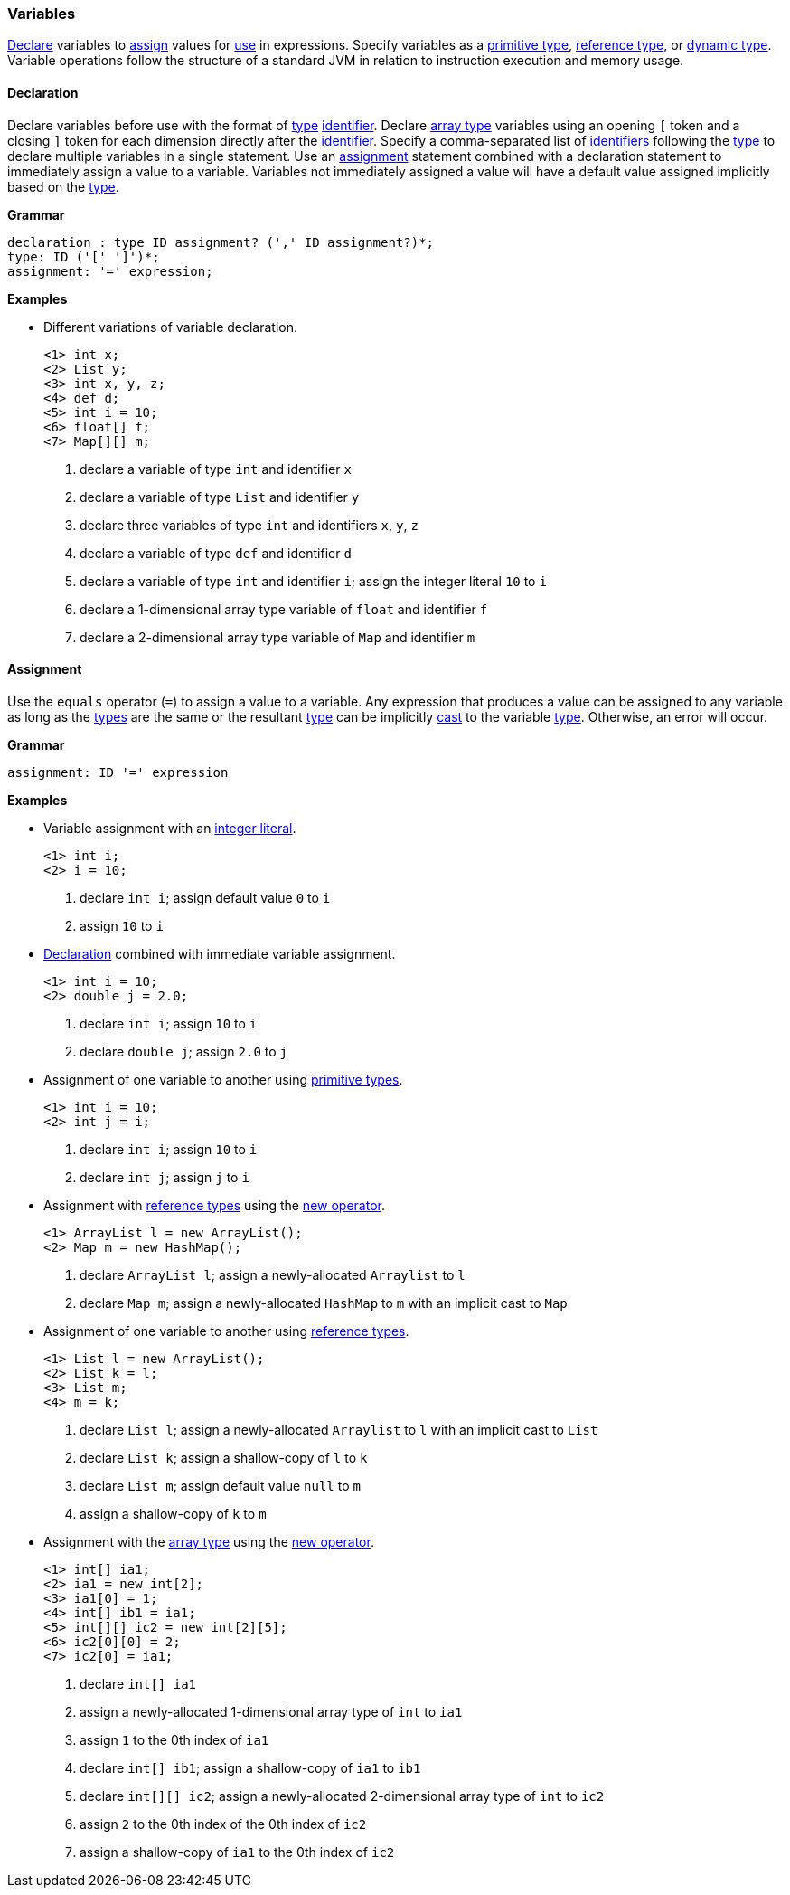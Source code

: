 [[painless-variables]]
=== Variables

<<declaration, Declare>> variables to <<assignment, assign>> values for
<<painless-operators, use>> in expressions.  Specify variables as a
<<primitive-types, primitive type>>, <<reference-types, reference type>>, or
<<dynamic-types, dynamic type>>.  Variable operations follow the structure of a
standard JVM in relation to instruction execution and memory usage.

[[declaration]]
==== Declaration

Declare variables before use with the format of <<painless-types, type>>
<<painless-identifiers, identifier>>. Declare <<array-type, array type>>
variables using an opening `[` token and a closing `]` token for each
dimension directly after the <<painless-identifiers, identifier>>. Specify a
comma-separated list of <<painless-identifiers, identifiers>> following the
<<painless-types, type>> to declare multiple variables in a single statement.
Use an <<assignment, assignment>> statement combined with a declaration
statement to immediately assign a value to a variable. Variables not
immediately assigned a value will have a default value assigned implicitly
based on the <<painless-types, type>>.

*Grammar*
[source,ANTLR4]
----
declaration : type ID assignment? (',' ID assignment?)*;
type: ID ('[' ']')*;
assignment: '=' expression;
----

*Examples*

* Different variations of variable declaration.
+
[source,Painless]
----
<1> int x;
<2> List y;
<3> int x, y, z;
<4> def d;
<5> int i = 10;
<6> float[] f;
<7> Map[][] m;
----
+
<1> declare a variable of type `int` and identifier `x`
<2> declare a variable of type `List` and identifier `y`
<3> declare three variables of type `int` and identifiers `x`, `y`, `z`
<4> declare a variable of type `def` and identifier `d`
<5> declare a variable of type `int` and identifier `i`;
    assign the integer literal `10` to `i`
<6> declare a 1-dimensional array type variable of `float` and identifier `f`
<7> declare a 2-dimensional array type variable of `Map` and identifier `m`

[[assignment]]
==== Assignment

Use the `equals` operator (`=`) to assign a value to a variable. Any expression
that produces a value can be assigned to any variable as long as the
<<painless-types, types>> are the same or the resultant
<<painless-types, type>> can be implicitly <<painless-casting, cast>> to
the variable <<painless-types, type>>.  Otherwise, an error will occur.

*Grammar*
[source,ANTLR4]
----
assignment: ID '=' expression
----

*Examples*

* Variable assignment with an <<integers, integer literal>>.
+
[source,Painless]
----
<1> int i;
<2> i = 10;
----
+
<1> declare `int i`;
    assign default value `0` to `i`
<2> assign `10` to `i`
+
* <<declaration, Declaration>> combined with immediate variable assignment.
+
[source,Painless]
----
<1> int i = 10;
<2> double j = 2.0;
----
+
<1> declare `int i`;
    assign `10` to `i`
<2> declare `double j`;
    assign `2.0` to `j`
+
* Assignment of one variable to another using
<<primitive-types, primitive types>>.
+
[source,Painless]
----
<1> int i = 10;
<2> int j = i;
----
+
<1> declare `int i`;
    assign `10` to `i`
<2> declare `int j`;
    assign `j` to `i`
+
* Assignment with <<reference-types, reference types>> using the
<<constructor-call, new operator>>.
+
[source,Painless]
----
<1> ArrayList l = new ArrayList();
<2> Map m = new HashMap();
----
+
<1> declare `ArrayList l`;
    assign a newly-allocated `Arraylist` to `l`
<2> declare `Map m`;
    assign a newly-allocated `HashMap` to `m` with an implicit cast to `Map`
+
* Assignment of one variable to another using
<<reference-types, reference types>>.
+
[source,Painless]
----
<1> List l = new ArrayList();
<2> List k = l;
<3> List m;
<4> m = k;
----
+
<1> declare `List l`;
    assign a newly-allocated `Arraylist` to `l` with an implicit cast to `List`
<2> declare `List k`;
    assign a shallow-copy of `l` to `k`
<3> declare `List m`;
    assign default value `null` to `m`
<4> assign a shallow-copy of `k` to `m`
+
* Assignment with the <<array-type, array type>> using the
<<new-array, new operator>>.
+
[source,Painless]
----
<1> int[] ia1;
<2> ia1 = new int[2];
<3> ia1[0] = 1;
<4> int[] ib1 = ia1;
<5> int[][] ic2 = new int[2][5];
<6> ic2[0][0] = 2;
<7> ic2[0] = ia1;
----
+
<1> declare `int[] ia1`
<2> assign a newly-allocated 1-dimensional array type of `int` to `ia1`
<3> assign `1` to the 0th index of `ia1`
<4> declare `int[] ib1`;
    assign a shallow-copy of `ia1` to `ib1`
<5> declare `int[][] ic2`;
    assign a newly-allocated 2-dimensional array type of `int` to `ic2`
<6> assign `2` to the 0th index of the 0th index of `ic2`
<7> assign a shallow-copy of `ia1` to the 0th index of `ic2`